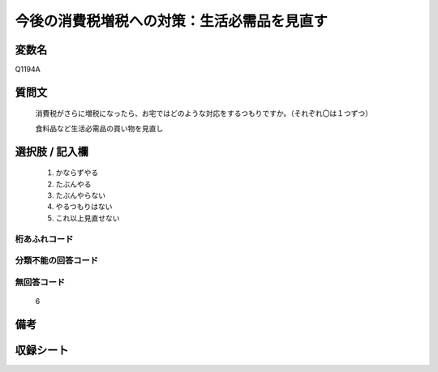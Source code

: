 .. title:: Q1194A
.. rst-class:: item
====================================================================================================
今後の消費税増税への対策：生活必需品を見直す
====================================================================================================

.. rst-class:: varname
変数名
==================

Q1194A

.. rst-class:: question
質問文
==================


   消費税がさらに増税になったら、お宅ではどのような対応をするつもりですか。（それぞれ〇は１つずつ）


   食料品など生活必需品の買い物を見直し



.. rst-class:: answer
選択肢 / 記入欄
======================

  
     1. かならずやる
  
     2. たぶんやる
  
     3. たぶんやらない
  
     4. やるつもりはない
  
     5. これ以上見直せない
  



.. rst-class:: overflow
桁あふれコード
-------------------------------
  


.. rst-class:: not_available
分類不能の回答コード
-------------------------------------
  


.. rst-class:: not_available
無回答コード
-------------------------------------
  6


.. rst-class:: bikou
備考
==================



.. rst-class:: include_sheet
収録シート
=======================================
.. hlist::
   :columns: 3
   
   
   * p22_3
   
   * p23_3
   
   


.. index:: Q1194A